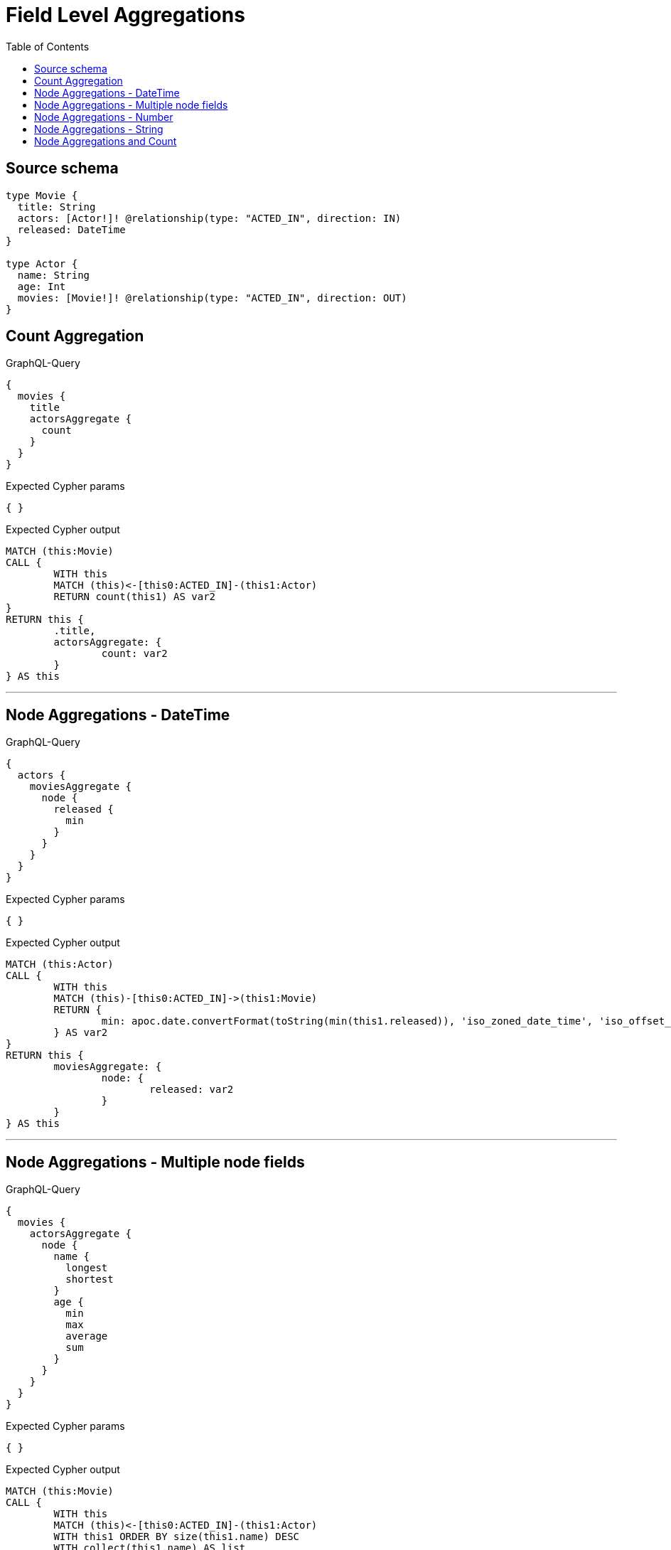 :toc:

= Field Level Aggregations

== Source schema

[source,graphql,schema=true]
----
type Movie {
  title: String
  actors: [Actor!]! @relationship(type: "ACTED_IN", direction: IN)
  released: DateTime
}

type Actor {
  name: String
  age: Int
  movies: [Movie!]! @relationship(type: "ACTED_IN", direction: OUT)
}
----
== Count Aggregation

.GraphQL-Query
[source,graphql]
----
{
  movies {
    title
    actorsAggregate {
      count
    }
  }
}
----

.Expected Cypher params
[source,json]
----
{ }
----

.Expected Cypher output
[source,cypher]
----
MATCH (this:Movie)
CALL {
	WITH this
	MATCH (this)<-[this0:ACTED_IN]-(this1:Actor)
	RETURN count(this1) AS var2
}
RETURN this {
	.title,
	actorsAggregate: {
		count: var2
	}
} AS this
----

'''

== Node Aggregations - DateTime

.GraphQL-Query
[source,graphql]
----
{
  actors {
    moviesAggregate {
      node {
        released {
          min
        }
      }
    }
  }
}
----

.Expected Cypher params
[source,json]
----
{ }
----

.Expected Cypher output
[source,cypher]
----
MATCH (this:Actor)
CALL {
	WITH this
	MATCH (this)-[this0:ACTED_IN]->(this1:Movie)
	RETURN {
		min: apoc.date.convertFormat(toString(min(this1.released)), 'iso_zoned_date_time', 'iso_offset_date_time')
	} AS var2
}
RETURN this {
	moviesAggregate: {
		node: {
			released: var2
		}
	}
} AS this
----

'''

== Node Aggregations - Multiple node fields

.GraphQL-Query
[source,graphql]
----
{
  movies {
    actorsAggregate {
      node {
        name {
          longest
          shortest
        }
        age {
          min
          max
          average
          sum
        }
      }
    }
  }
}
----

.Expected Cypher params
[source,json]
----
{ }
----

.Expected Cypher output
[source,cypher]
----
MATCH (this:Movie)
CALL {
	WITH this
	MATCH (this)<-[this0:ACTED_IN]-(this1:Actor)
	WITH this1 ORDER BY size(this1.name) DESC
	WITH collect(this1.name) AS list
	RETURN {
		longest: head(list),
		shortest: last(list)
	} AS var2
}
CALL {
	WITH this
	MATCH (this)<-[this3:ACTED_IN]-(this4:Actor)
	RETURN {
		min: min(this4.age),
		max: max(this4.age),
		average: avg(this4.age),
		sum: sum(this4.age)
	} AS var5
}
RETURN this {
	actorsAggregate: {
		node: {
			name: var2,
			age: var5
		}
	}
} AS this
----

'''

== Node Aggregations - Number

.GraphQL-Query
[source,graphql]
----
{
  movies {
    actorsAggregate {
      node {
        age {
          min
          max
          average
          sum
        }
      }
    }
  }
}
----

.Expected Cypher params
[source,json]
----
{ }
----

.Expected Cypher output
[source,cypher]
----
MATCH (this:Movie)
CALL {
	WITH this
	MATCH (this)<-[this0:ACTED_IN]-(this1:Actor)
	RETURN {
		min: min(this1.age),
		max: max(this1.age),
		average: avg(this1.age),
		sum: sum(this1.age)
	} AS var2
}
RETURN this {
	actorsAggregate: {
		node: {
			age: var2
		}
	}
} AS this
----

'''

== Node Aggregations - String

.GraphQL-Query
[source,graphql]
----
{
  movies {
    title
    actorsAggregate {
      node {
        name {
          longest
          shortest
        }
      }
    }
  }
}
----

.Expected Cypher params
[source,json]
----
{ }
----

.Expected Cypher output
[source,cypher]
----
MATCH (this:Movie)
CALL {
	WITH this
	MATCH (this)<-[this0:ACTED_IN]-(this1:Actor)
	WITH this1 ORDER BY size(this1.name) DESC
	WITH collect(this1.name) AS list
	RETURN {
		longest: head(list),
		shortest: last(list)
	} AS var2
}
RETURN this {
	.title,
	actorsAggregate: {
		node: {
			name: var2
		}
	}
} AS this
----

'''

== Node Aggregations and Count

.GraphQL-Query
[source,graphql]
----
{
  movies {
    actorsAggregate {
      count
      node {
        name {
          longest
          shortest
        }
      }
    }
  }
}
----

.Expected Cypher params
[source,json]
----
{ }
----

.Expected Cypher output
[source,cypher]
----
MATCH (this:Movie)
CALL {
	WITH this
	MATCH (this)<-[this0:ACTED_IN]-(this1:Actor)
	RETURN count(this1) AS var2
}
CALL {
	WITH this
	MATCH (this)<-[this3:ACTED_IN]-(this4:Actor)
	WITH this4 ORDER BY size(this4.name) DESC
	WITH collect(this4.name) AS list
	RETURN {
		longest: head(list),
		shortest: last(list)
	} AS var5
}
RETURN this {
	actorsAggregate: {
		count: var2,
		node: {
			name: var5
		}
	}
} AS this
----

'''

